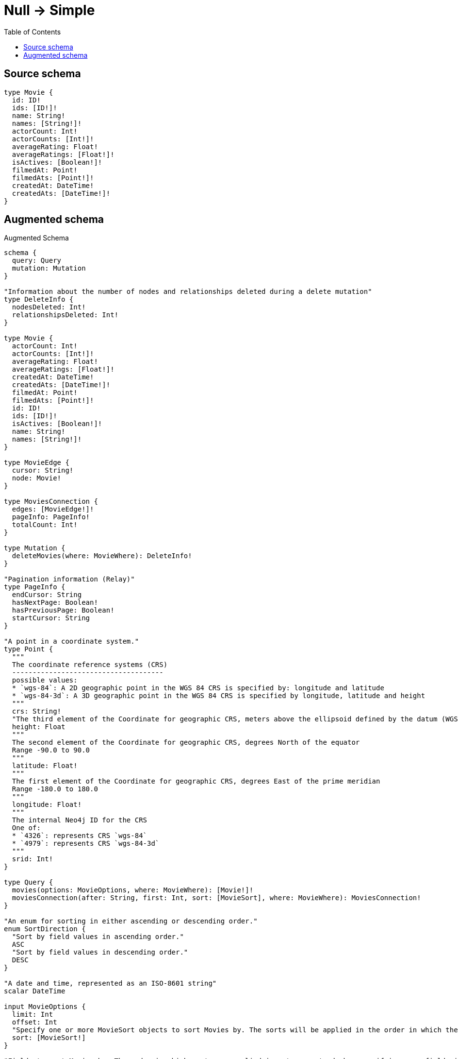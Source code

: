 :toc:

= Null -> Simple

== Source schema

[source,graphql,schema=true]
----
type Movie {
  id: ID!
  ids: [ID!]!
  name: String!
  names: [String!]!
  actorCount: Int!
  actorCounts: [Int!]!
  averageRating: Float!
  averageRatings: [Float!]!
  isActives: [Boolean!]!
  filmedAt: Point!
  filmedAts: [Point!]!
  createdAt: DateTime!
  createdAts: [DateTime!]!
}
----

== Augmented schema

.Augmented Schema
[source,graphql]
----
schema {
  query: Query
  mutation: Mutation
}

"Information about the number of nodes and relationships deleted during a delete mutation"
type DeleteInfo {
  nodesDeleted: Int!
  relationshipsDeleted: Int!
}

type Movie {
  actorCount: Int!
  actorCounts: [Int!]!
  averageRating: Float!
  averageRatings: [Float!]!
  createdAt: DateTime!
  createdAts: [DateTime!]!
  filmedAt: Point!
  filmedAts: [Point!]!
  id: ID!
  ids: [ID!]!
  isActives: [Boolean!]!
  name: String!
  names: [String!]!
}

type MovieEdge {
  cursor: String!
  node: Movie!
}

type MoviesConnection {
  edges: [MovieEdge!]!
  pageInfo: PageInfo!
  totalCount: Int!
}

type Mutation {
  deleteMovies(where: MovieWhere): DeleteInfo!
}

"Pagination information (Relay)"
type PageInfo {
  endCursor: String
  hasNextPage: Boolean!
  hasPreviousPage: Boolean!
  startCursor: String
}

"A point in a coordinate system."
type Point {
  """
  The coordinate reference systems (CRS)
  -------------------------------------
  possible values:
  * `wgs-84`: A 2D geographic point in the WGS 84 CRS is specified by: longitude and latitude
  * `wgs-84-3d`: A 3D geographic point in the WGS 84 CRS is specified by longitude, latitude and height
  """
  crs: String!
  "The third element of the Coordinate for geographic CRS, meters above the ellipsoid defined by the datum (WGS-84)"
  height: Float
  """
  The second element of the Coordinate for geographic CRS, degrees North of the equator
  Range -90.0 to 90.0
  """
  latitude: Float!
  """
  The first element of the Coordinate for geographic CRS, degrees East of the prime meridian
  Range -180.0 to 180.0
  """
  longitude: Float!
  """
  The internal Neo4j ID for the CRS
  One of:
  * `4326`: represents CRS `wgs-84`
  * `4979`: represents CRS `wgs-84-3d`
  """
  srid: Int!
}

type Query {
  movies(options: MovieOptions, where: MovieWhere): [Movie!]!
  moviesConnection(after: String, first: Int, sort: [MovieSort], where: MovieWhere): MoviesConnection!
}

"An enum for sorting in either ascending or descending order."
enum SortDirection {
  "Sort by field values in ascending order."
  ASC
  "Sort by field values in descending order."
  DESC
}

"A date and time, represented as an ISO-8601 string"
scalar DateTime

input MovieOptions {
  limit: Int
  offset: Int
  "Specify one or more MovieSort objects to sort Movies by. The sorts will be applied in the order in which they are arranged in the array."
  sort: [MovieSort!]
}

"Fields to sort Movies by. The order in which sorts are applied is not guaranteed when specifying many fields in one MovieSort object."
input MovieSort {
  actorCount: SortDirection
  averageRating: SortDirection
  createdAt: SortDirection
  filmedAt: SortDirection
  id: SortDirection
  name: SortDirection
}

input MovieWhere {
  AND: [MovieWhere!]
  NOT: MovieWhere
  OR: [MovieWhere!]
  actorCount: Int
  actorCount_GT: Int
  actorCount_GTE: Int
  actorCount_IN: [Int!]
  actorCount_LT: Int
  actorCount_LTE: Int
  actorCounts: [Int!]
  actorCounts_INCLUDES: Int
  averageRating: Float
  averageRating_GT: Float
  averageRating_GTE: Float
  averageRating_IN: [Float!]
  averageRating_LT: Float
  averageRating_LTE: Float
  averageRatings: [Float!]
  averageRatings_INCLUDES: Float
  createdAt: DateTime
  createdAt_GT: DateTime
  createdAt_GTE: DateTime
  createdAt_IN: [DateTime!]
  createdAt_LT: DateTime
  createdAt_LTE: DateTime
  createdAts: [DateTime!]
  createdAts_INCLUDES: DateTime
  filmedAt: PointInput
  filmedAt_DISTANCE: PointDistance
  filmedAt_GT: PointDistance
  filmedAt_GTE: PointDistance
  filmedAt_IN: [PointInput!]
  filmedAt_LT: PointDistance
  filmedAt_LTE: PointDistance
  filmedAts: [PointInput!]
  filmedAts_INCLUDES: PointInput
  id: ID
  id_CONTAINS: ID
  id_ENDS_WITH: ID
  id_IN: [ID!]
  id_STARTS_WITH: ID
  ids: [ID!]
  ids_INCLUDES: ID
  isActives: [Boolean!]
  name: String
  name_CONTAINS: String
  name_ENDS_WITH: String
  name_IN: [String!]
  name_STARTS_WITH: String
  names: [String!]
  names_INCLUDES: String
}

"Input type for a point with a distance"
input PointDistance {
  "The distance in metres to be used when comparing two points"
  distance: Float!
  point: PointInput!
}

"Input type for a point"
input PointInput {
  "The third element of the Coordinate for geographic CRS, meters above the ellipsoid defined by the datum (WGS-84)"
  height: Float
  """
  The second element of the Coordinate for geographic CRS, degrees North of the equator
  Range -90.0 to 90.0
  """
  latitude: Float!
  """
  The first element of the Coordinate for geographic CRS, degrees East of the prime meridian
  Range -180.0 to 180.0
  """
  longitude: Float!
}

----

'''
